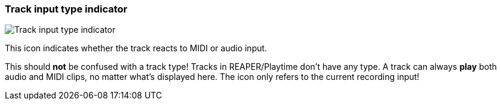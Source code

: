 [#track-panel-input-type-indicator]
=== Track input type indicator

image:generated/screenshots/elements/track-panel/input-type-indicator.png[Track input type indicator, role="related thumb right"]

This icon indicates whether the track reacts to MIDI or audio input.

This should **not** be confused with a track type! Tracks in REAPER/Playtime don't have any type. A track can always **play** both audio and MIDI clips, no matter what's displayed here. The icon only refers to the current recording input!

